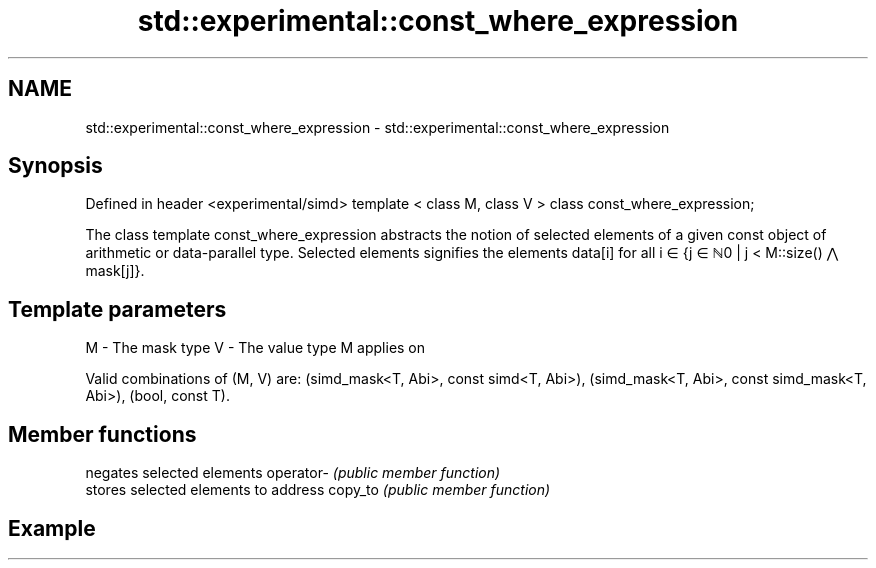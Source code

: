 .TH std::experimental::const_where_expression 3 "2020.03.24" "http://cppreference.com" "C++ Standard Libary"
.SH NAME
std::experimental::const_where_expression \- std::experimental::const_where_expression

.SH Synopsis

Defined in header <experimental/simd>
template < class M, class V >
class const_where_expression;

The class template const_where_expression abstracts the notion of selected elements of a given const object of arithmetic or data-parallel type. Selected elements signifies the elements data[i] for all i ∈ {j ∈ ℕ0 | j < M::size() ⋀ mask[j]}.

.SH Template parameters


M - The mask type
V - The value type M applies on

Valid combinations of (M, V) are: (simd_mask<T, Abi>, const simd<T, Abi>), (simd_mask<T, Abi>, const simd_mask<T, Abi>), (bool, const T).

.SH Member functions


          negates selected elements
operator- \fI(public member function)\fP
          stores selected elements to address
copy_to   \fI(public member function)\fP


.SH Example




